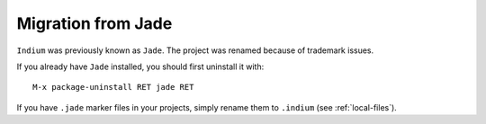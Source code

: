 .. _migration-from-jade:

Migration from Jade
===================

``Indium`` was previously known as ``Jade``.  The project was renamed because of
trademark issues.

If you already have ``Jade`` installed, you should first uninstall it with::

  M-x package-uninstall RET jade RET

If you have ``.jade`` marker files in your projects, simply rename them to ``.indium`` (see :ref:`local-files`).
